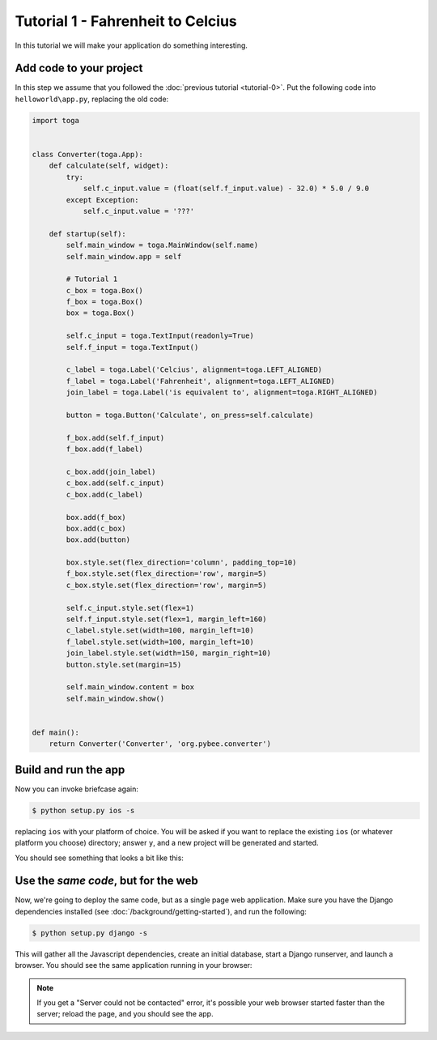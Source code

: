 Tutorial 1 - Fahrenheit to Celcius
==================================

In this tutorial we will make your application do something interesting.

Add code to your project
------------------------

In this step we assume that you followed the :doc:`previous tutorial <tutorial-0>`.
Put the following code into ``helloworld\app.py``, replacing the old code:

.. code-block:: python

  import toga


  class Converter(toga.App):
      def calculate(self, widget):
          try:
              self.c_input.value = (float(self.f_input.value) - 32.0) * 5.0 / 9.0
          except Exception:
              self.c_input.value = '???'

      def startup(self):
          self.main_window = toga.MainWindow(self.name)
          self.main_window.app = self

          # Tutorial 1
          c_box = toga.Box()
          f_box = toga.Box()
          box = toga.Box()

          self.c_input = toga.TextInput(readonly=True)
          self.f_input = toga.TextInput()

          c_label = toga.Label('Celcius', alignment=toga.LEFT_ALIGNED)
          f_label = toga.Label('Fahrenheit', alignment=toga.LEFT_ALIGNED)
          join_label = toga.Label('is equivalent to', alignment=toga.RIGHT_ALIGNED)

          button = toga.Button('Calculate', on_press=self.calculate)

          f_box.add(self.f_input)
          f_box.add(f_label)

          c_box.add(join_label)
          c_box.add(self.c_input)
          c_box.add(c_label)

          box.add(f_box)
          box.add(c_box)
          box.add(button)

          box.style.set(flex_direction='column', padding_top=10)
          f_box.style.set(flex_direction='row', margin=5)
          c_box.style.set(flex_direction='row', margin=5)

          self.c_input.style.set(flex=1)
          self.f_input.style.set(flex=1, margin_left=160)
          c_label.style.set(width=100, margin_left=10)
          f_label.style.set(width=100, margin_left=10)
          join_label.style.set(width=150, margin_right=10)
          button.style.set(margin=15)

          self.main_window.content = box
          self.main_window.show()


  def main():
      return Converter('Converter', 'org.pybee.converter')


Build and run the app
---------------------

Now you can invoke briefcase again:

.. code-block:: bash

  $ python setup.py ios -s

replacing ``ios`` with your platform of choice. You will be asked if you want
to replace the existing ``ios`` (or whatever platform you choose) directory; answer
``y``, and a new project will be generated and started.

You should see something that looks a bit like this:

.. image:: screenshots/tutorial-1-ios.png

Use the *same code*, but for the web
------------------------------------

Now, we're going to deploy the same code, but as a single page web
application. Make sure you have the Django dependencies installed (see
:doc:`/background/getting-started`), and run the following:

.. code-block:: bash

  $ python setup.py django -s

This will gather all the Javascript dependencies, create an initial database, start a Django runserver, and launch a browser. You should see the same application running in your browser:

.. image:: screenshots/tutorial-1-django.png

.. note::

   If you get a "Server could not be contacted" error, it's possible your web browser
   started faster than the server; reload the page, and you should see the app.

